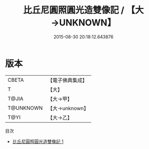 #+TITLE: 比丘尼圓照圓光造雙像記 / 【大→UNKNOWN】

#+DATE: 2015-08-30 20:18:12.643876
* 版本
 |     CBETA|【電子佛典集成】|
 |         T|【大】     |
 |     T@JIA|【大→甲】   |
 | T@UNKNOWN|【大→unknown】|
 |      T@YI|【大→乙】   |
目次
 - [[file:KR6i0405_001.txt][比丘尼圓照圓光造雙像記 1]]
